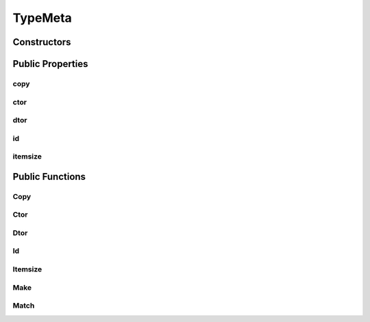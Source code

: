 TypeMeta
========

.. doxygenclass:: dragon::TypeMeta

Constructors
------------

.. doxygenfunction:: dragon::TypeMeta::TypeMeta()
.. doxygenfunction:: dragon::TypeMeta::TypeMeta(const TypeMeta &src)

Public Properties
-----------------

copy
####
.. doxygenfunction:: dragon::TypeMeta::copy

ctor
####
.. doxygenfunction:: dragon::TypeMeta::ctor

dtor
####
.. doxygenfunction:: dragon::TypeMeta::dtor

id
##
.. doxygenfunction:: dragon::TypeMeta::id

itemsize
########
.. doxygenfunction:: dragon::TypeMeta::itemsize

Public Functions
----------------

Copy
####
.. doxygenfunction:: dragon::TypeMeta::Copy

Ctor
####
.. doxygenfunction:: dragon::TypeMeta::Ctor

Dtor
####
.. doxygenfunction:: dragon::TypeMeta::Dtor

Id
##
.. doxygenfunction:: dragon::TypeMeta::Id

Itemsize
########
.. doxygenfunction:: dragon::TypeMeta::Itemsize

Make
####
.. doxygenfunction:: dragon::TypeMeta::Make

Match
#####
.. doxygenfunction:: dragon::TypeMeta::Match

.. raw:: html

  <style>
    h1:before {
      content: "dragon::";
      color: #103d3e;
    }
  </style>

